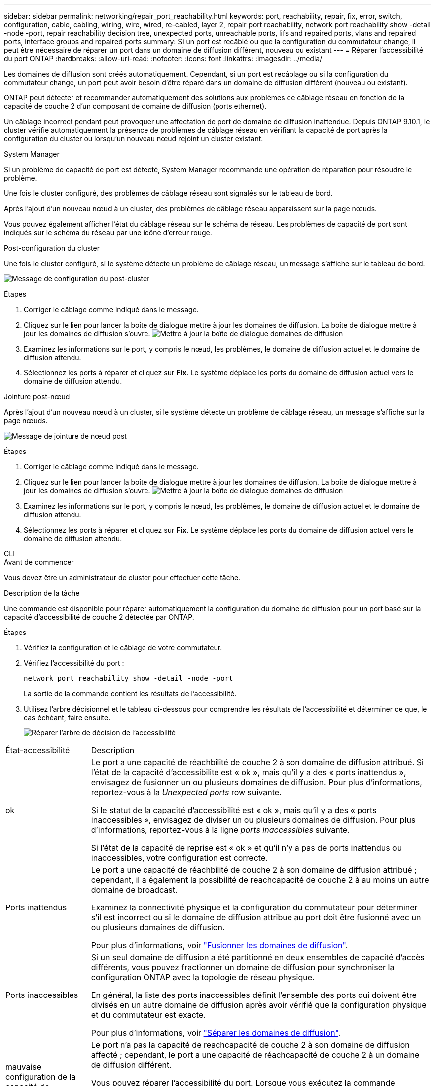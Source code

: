 ---
sidebar: sidebar 
permalink: networking/repair_port_reachability.html 
keywords: port, reachability, repair, fix, error, switch, configuration, cable, cabling, wiring, wire, wired, re-cabled, layer 2, repair port reachability, network port reachability show -detail -node -port, repair reachability decision tree, unexpected ports, unreachable ports, lifs and repaired ports, vlans and repaired ports, interface groups and repaired ports 
summary: Si un port est recâblé ou que la configuration du commutateur change, il peut être nécessaire de réparer un port dans un domaine de diffusion différent, nouveau ou existant 
---
= Réparer l'accessibilité du port ONTAP
:hardbreaks:
:allow-uri-read: 
:nofooter: 
:icons: font
:linkattrs: 
:imagesdir: ../media/


[role="lead"]
Les domaines de diffusion sont créés automatiquement. Cependant, si un port est recâblage ou si la configuration du commutateur change, un port peut avoir besoin d'être réparé dans un domaine de diffusion différent (nouveau ou existant).

ONTAP peut détecter et recommander automatiquement des solutions aux problèmes de câblage réseau en fonction de la capacité de couche 2 d'un composant de domaine de diffusion (ports ethernet).

Un câblage incorrect pendant peut provoquer une affectation de port de domaine de diffusion inattendue. Depuis ONTAP 9.10.1, le cluster vérifie automatiquement la présence de problèmes de câblage réseau en vérifiant la capacité de port après la configuration du cluster ou lorsqu'un nouveau nœud rejoint un cluster existant.

[role="tabbed-block"]
====
.System Manager
--
Si un problème de capacité de port est détecté, System Manager recommande une opération de réparation pour résoudre le problème.

Une fois le cluster configuré, des problèmes de câblage réseau sont signalés sur le tableau de bord.

Après l'ajout d'un nouveau nœud à un cluster, des problèmes de câblage réseau apparaissent sur la page nœuds.

Vous pouvez également afficher l'état du câblage réseau sur le schéma de réseau. Les problèmes de capacité de port sont indiqués sur le schéma du réseau par une icône d'erreur rouge.

.Post-configuration du cluster
Une fois le cluster configuré, si le système détecte un problème de câblage réseau, un message s'affiche sur le tableau de bord.

image:auto-detect-01.png["Message de configuration du post-cluster"]

.Étapes
. Corriger le câblage comme indiqué dans le message.
. Cliquez sur le lien pour lancer la boîte de dialogue mettre à jour les domaines de diffusion.
La boîte de dialogue mettre à jour les domaines de diffusion s'ouvre.
image:auto-detect-02.png["Mettre à jour la boîte de dialogue domaines de diffusion"]
. Examinez les informations sur le port, y compris le nœud, les problèmes, le domaine de diffusion actuel et le domaine de diffusion attendu.
. Sélectionnez les ports à réparer et cliquez sur *Fix*.
Le système déplace les ports du domaine de diffusion actuel vers le domaine de diffusion attendu.


.Jointure post-nœud
Après l'ajout d'un nouveau nœud à un cluster, si le système détecte un problème de câblage réseau, un message s'affiche sur la page nœuds.

image:auto-detect-03.png["Message de jointure de nœud post"]

.Étapes
. Corriger le câblage comme indiqué dans le message.
. Cliquez sur le lien pour lancer la boîte de dialogue mettre à jour les domaines de diffusion.
La boîte de dialogue mettre à jour les domaines de diffusion s'ouvre.
image:auto-detect-02.png["Mettre à jour la boîte de dialogue domaines de diffusion"]
. Examinez les informations sur le port, y compris le nœud, les problèmes, le domaine de diffusion actuel et le domaine de diffusion attendu.
. Sélectionnez les ports à réparer et cliquez sur *Fix*.
Le système déplace les ports du domaine de diffusion actuel vers le domaine de diffusion attendu.


--
.CLI
--
.Avant de commencer
Vous devez être un administrateur de cluster pour effectuer cette tâche.

.Description de la tâche
Une commande est disponible pour réparer automatiquement la configuration du domaine de diffusion pour un port basé sur la capacité d'accessibilité de couche 2 détectée par ONTAP.

.Étapes
. Vérifiez la configuration et le câblage de votre commutateur.
. Vérifiez l'accessibilité du port :
+
`network port reachability show -detail -node -port`

+
La sortie de la commande contient les résultats de l'accessibilité.

. Utilisez l'arbre décisionnel et le tableau ci-dessous pour comprendre les résultats de l'accessibilité et déterminer ce que, le cas échéant, faire ensuite.
+
image:ontap_nm_image1.png["Réparer l'arbre de décision de l'accessibilité"]



[cols="20,80"]
|===


| État-accessibilité | Description 


 a| 
ok
 a| 
Le port a une capacité de réachbilité de couche 2 à son domaine de diffusion attribué.
Si l'état de la capacité d'accessibilité est « ok », mais qu'il y a des « ports inattendus », envisagez de fusionner un ou plusieurs domaines de diffusion. Pour plus d'informations, reportez-vous à la _Unexpected ports_ row suivante.

Si le statut de la capacité d'accessibilité est « ok », mais qu'il y a des « ports inaccessibles », envisagez de diviser un ou plusieurs domaines de diffusion. Pour plus d'informations, reportez-vous à la ligne _ports inaccessibles_ suivante.

Si l'état de la capacité de reprise est « ok » et qu'il n'y a pas de ports inattendus ou inaccessibles, votre configuration est correcte.



 a| 
Ports inattendus
 a| 
Le port a une capacité de réachbilité de couche 2 à son domaine de diffusion attribué ; cependant, il a également la possibilité de reachcapacité de couche 2 à au moins un autre domaine de broadcast.

Examinez la connectivité physique et la configuration du commutateur pour déterminer s'il est incorrect ou si le domaine de diffusion attribué au port doit être fusionné avec un ou plusieurs domaines de diffusion.

Pour plus d'informations, voir link:merge_broadcast_domains.html["Fusionner les domaines de diffusion"].



 a| 
Ports inaccessibles
 a| 
Si un seul domaine de diffusion a été partitionné en deux ensembles de capacité d'accès différents, vous pouvez fractionner un domaine de diffusion pour synchroniser la configuration ONTAP avec la topologie de réseau physique.

En général, la liste des ports inaccessibles définit l'ensemble des ports qui doivent être divisés en un autre domaine de diffusion après avoir vérifié que la configuration physique et du commutateur est exacte.

Pour plus d'informations, voir link:split_broadcast_domains.html["Séparer les domaines de diffusion"].



 a| 
mauvaise configuration de la capacité de réachbilité
 a| 
Le port n'a pas la capacité de reachcapacité de couche 2 à son domaine de diffusion affecté ; cependant, le port a une capacité de réachcapacité de couche 2 à un domaine de diffusion différent.

Vous pouvez réparer l'accessibilité du port. Lorsque vous exécutez la commande suivante, le système affecte le port au broadcast domain auquel il a la capacité de reachcapacité :

`network port reachability repair -node -port`



 a| 
sans trabilité
 a| 
Le port n'a pas la possibilité de reachcapacité de couche 2 à un domaine de diffusion existant.

Vous pouvez réparer l'accessibilité du port. Lorsque vous exécutez la commande suivante, le système affecte le port à un nouveau domaine de diffusion créé automatiquement dans l'IPspace par défaut :

`network port reachability repair -node -port`

*Remarque :* si tous les ports membres du groupe d'interfaces (ifgrp) signalent `no-reachability`, exécutant le `network port reachability repair` sur chaque port membre, chaque port est supprimé de l'ifgrp et placé dans un nouveau domaine de diffusion, ce qui entraîne la suppression de l'ifgrp lui-même. Avant d'utiliser le `network port reachability repair` vérifiez que le domaine de diffusion accessible du port correspond à ce que vous attendez en fonction de la topologie de votre réseau physique.



 a| 
accessibilité multi-domaines
 a| 
Le port a une capacité de réachbilité de couche 2 à son domaine de diffusion attribué ; cependant, il a également la possibilité de reachcapacité de couche 2 à au moins un autre domaine de broadcast.

Examinez la connectivité physique et la configuration du commutateur pour déterminer s'il est incorrect ou si le domaine de diffusion attribué au port doit être fusionné avec un ou plusieurs domaines de diffusion.

Pour plus d'informations, voir link:merge_broadcast_domains.html["Fusionner les domaines de diffusion"].



 a| 
inconnu
 a| 
Si l'état de la capacité d'accessibilité est « inconnu », attendez quelques minutes et essayez à nouveau la commande.

|===
Après avoir réparé un port, vérifiez s'il y a des LIFs et des VLAN déplacés. Si le port faisait partie d'un groupe d'interfaces, vous devez également connaître ce qui s'est passé pour ce groupe.

.LIF
Lorsqu'un port est réparé et déplacé dans un autre domaine de diffusion, tous les LIFs configurés sur le port réparé se voient automatiquement attribuer un nouveau port de base. Si possible, ce port home est sélectionné dans le même domaine de diffusion sur le même nœud. Vous pouvez également sélectionner un port home port à partir d'un autre nœud ou, s'il n'existe aucun port home approprié, celui-ci sera effacé.

Si le port de rattachement d'une LIF est déplacé vers un autre nœud ou est désactivé, la LIF est considérée comme ayant été « déplacée ». Vous pouvez afficher ces LIFs déplacées à l'aide de la commande suivante :

`displaced-interface show`

Si des LIF sont déplacées, il faut soit :

* Restaurer le domicile de la LIF déplacée :
+
`displaced-interface restore`

* Définir l'origine du LIF manuellement :
+
`network interface modify -home-port -home-node`

* Supprimer l’entrée de la table « déplacés-interface » si vous êtes satisfait du domicile actuellement configuré du LIF :
+
`displaced-interface delete`



.VLAN
Si le port réparé comporte des VLAN, ces derniers sont automatiquement supprimés mais sont également enregistrés comme ayant été « déplacés ». Vous pouvez afficher les VLAN déplacés suivants :

`displaced-vlans show`

En cas de déplacement de réseaux locaux virtuels, vous devez :

* Restaurez les VLAN sur un autre port :
+
`displaced-vlans restore`

* Supprimez l'entrée du tableau « déplacés-vlan » :
+
`displaced-vlans delete`



.Groupes d'interface
Si le port réparé faisait partie d'un groupe d'interfaces, il est retiré de ce groupe d'interfaces. S'il s'agissait du seul port membre attribué au groupe d'interface, le groupe d'interface lui-même est supprimé.

--
====
.Informations associées
* link:verify_your_network_configuration.html["Vérifiez votre configuration réseau après la mise à niveau"]
* link:monitor_the_reachability_of_network_ports.html["Surveiller l'accessibilité des ports réseau"]
* link:https://docs.netapp.com/us-en/ontap-cli/["Référence de commande ONTAP"^]

